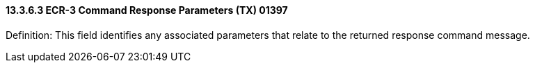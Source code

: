 ==== 13.3.6.3 ECR-3 Command Response Parameters (TX) 01397

Definition: This field identifies any associated parameters that relate to the returned response command message.

